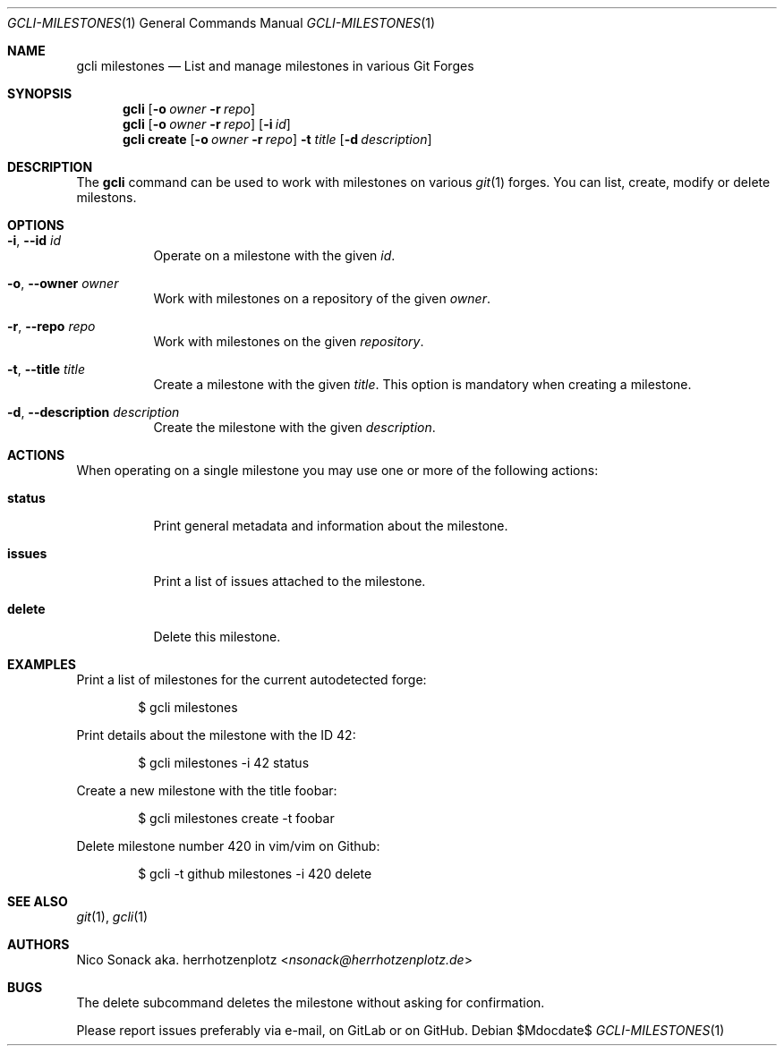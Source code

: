 .Dd $Mdocdate$
.Dt GCLI-MILESTONES 1
.Os
.Sh NAME
.Nm gcli milestones
.Nd List and manage milestones in various Git Forges
.Sh SYNOPSIS
.Nm
.Op Fl o Ar owner Fl r Ar repo
.Nm
.Op Fl o Ar owner Fl r Ar repo
.Op Fl i Ar id
.Nm
.Cm create
.Op Fl o Ar owner Fl r Ar repo
.Fl t Ar title
.Op Fl d Ar description
.Sh DESCRIPTION
The
.Nm
command can be used to work with milestones on various
.Xr git 1
forges. You can list, create, modify or delete milestons.
.Sh OPTIONS
.Bl -tag -width indent
.It Fl i , -id Ar id
Operate on a milestone with the given
.Ar id .
.It Fl o , -owner Ar owner
Work with milestones on a repository of the given
.Ar owner .
.It Fl r , -repo Ar repo
Work with milestones on the given
.Ar repository .
.It Fl t , -title Ar title
Create a milestone with the given
.Ar title .
This option is mandatory when creating a milestone.
.It Fl d , -description Ar description
Create the milestone with the given
.Ar description .
.El
.Sh ACTIONS
When operating on a single milestone you may use one or more of the
following actions:
.Bl -tag -width indent
.It Cm status
Print general metadata and information about the milestone.
.It Cm issues
Print a list of issues attached to the milestone.
.It Cm delete
Delete this milestone.
.El
.Sh EXAMPLES
Print a list of milestones for the current autodetected forge:
.Bd -literal -offset indent
$ gcli milestones
.Ed
.Pp
Print details about the milestone with the ID 42:
.Bd -literal -offset indent
$ gcli milestones -i 42 status
.Ed
.Pp
Create a new milestone with the title foobar:
.Bd -literal -offset indent
$ gcli milestones create -t foobar
.Ed
.Pp
Delete milestone number 420 in vim/vim on Github:
.Bd -literal -offset indent
$ gcli -t github milestones -i 420 delete
.Ed
.Sh SEE ALSO
.Xr git 1 ,
.Xr gcli 1
.Sh AUTHORS
.An Nico Sonack aka. herrhotzenplotz Aq Mt nsonack@herrhotzenplotz.de
.Sh BUGS
The delete subcommand deletes the milestone without asking for
confirmation.
.Pp
Please report issues preferably via e-mail, on GitLab or on GitHub.
